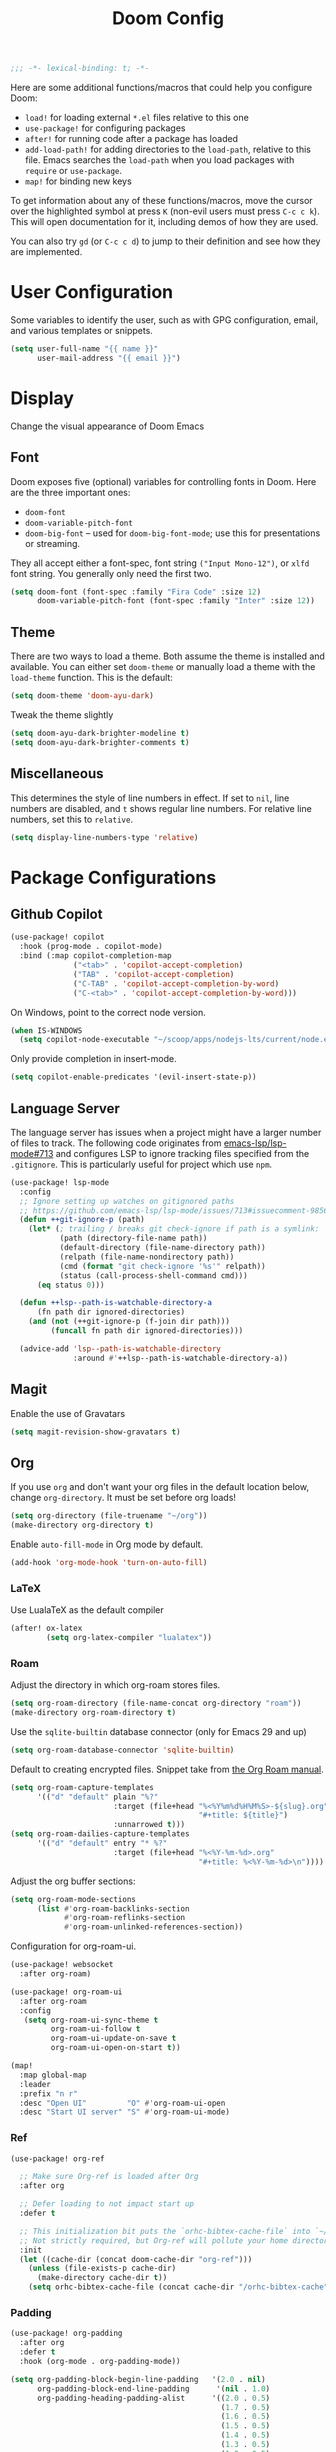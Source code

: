 #+title: Doom Config
#+begin_src emacs-lisp
;;; -*- lexical-binding: t; -*-
#+end_src
Here are some additional functions/macros that could help you configure Doom:

- ~load!~ for loading external ~*.el~ files relative to this one
- ~use-package!~ for configuring packages
- ~after!~ for running code after a package has loaded
- ~add-load-path!~ for adding directories to the ~load-path~, relative to this
  file. Emacs searches the ~load-path~ when you load packages with ~require~ or
  ~use-package~.
- ~map!~ for binding new keys

To get information about any of these functions/macros, move the cursor over the
highlighted symbol at press ~K~ (non-evil users must press ~C-c c k~). This will
open documentation for it, including demos of how they are used.

You can also try ~gd~ (or ~C-c c d~) to jump to their definition and see how
they are implemented.
* User Configuration
Some variables to identify the user, such as with GPG configuration, email, and
various templates or snippets.
#+begin_src emacs-lisp
(setq user-full-name "{{ name }}"
      user-mail-address "{{ email }}")
#+end_src
* Display
Change the visual appearance of Doom Emacs
** Font
Doom exposes five (optional) variables for controlling fonts in Doom. Here
are the three important ones:

- ~doom-font~
- ~doom-variable-pitch-font~
- ~doom-big-font~ -- used for ~doom-big-font-mode~; use this for presentations
  or streaming.

They all accept either a font-spec, font string ~("Input Mono-12")~, or ~xlfd~
font string. You generally only need the first two.
#+begin_src emacs-lisp
(setq doom-font (font-spec :family "Fira Code" :size 12)
      doom-variable-pitch-font (font-spec :family "Inter" :size 12))
#+end_src
** Theme
There are two ways to load a theme. Both assume the theme is installed and
available. You can either set ~doom-theme~ or manually load a theme with the
~load-theme~ function. This is the default:
#+begin_src emacs-lisp
(setq doom-theme 'doom-ayu-dark)
#+end_src
Tweak the theme slightly
#+begin_src emacs-lisp
(setq doom-ayu-dark-brighter-modeline t)
(setq doom-ayu-dark-brighter-comments t)
#+end_src
** Miscellaneous
This determines the style of line numbers in effect. If set to ~nil~, line
numbers are disabled, and ~t~ shows regular line numbers. For relative line
numbers, set this to ~relative~.
#+begin_src emacs-lisp
(setq display-line-numbers-type 'relative)
#+end_src
* Package Configurations
** Github Copilot
#+begin_src emacs-lisp
(use-package! copilot
  :hook (prog-mode . copilot-mode)
  :bind (:map copilot-completion-map
              ("<tab>" . 'copilot-accept-completion)
              ("TAB" . 'copilot-accept-completion)
              ("C-TAB" . 'copilot-accept-completion-by-word)
              ("C-<tab>" . 'copilot-accept-completion-by-word)))
#+end_src
On Windows, point to the correct node version.
#+begin_src emacs-lisp
(when IS-WINDOWS
  (setq copilot-node-executable "~/scoop/apps/nodejs-lts/current/node.exe"))
#+end_src
Only provide completion in insert-mode.
#+begin_src emacs-lisp
(setq copilot-enable-predicates '(evil-insert-state-p))
#+end_src
** Language Server
The language server has issues when a project might have a larger number of
files to track. The following code originates from [[https://github.com/emacs-lsp/lsp-mode/issues/713#issuecomment-985653873][emacs-lsp/lsp-mode#713]] and
configures LSP to ignore tracking files specified from the ~.gitignore~. This is
particularly useful for project which use ~npm~.
#+begin_src emacs-lisp :tangle no
(use-package! lsp-mode
  :config
  ;; Ignore setting up watches on gitignored paths
  ;; https://github.com/emacs-lsp/lsp-mode/issues/713#issuecomment-985653873
  (defun ++git-ignore-p (path)
    (let* (; trailing / breaks git check-ignore if path is a symlink:
           (path (directory-file-name path))
           (default-directory (file-name-directory path))
           (relpath (file-name-nondirectory path))
           (cmd (format "git check-ignore '%s'" relpath))
           (status (call-process-shell-command cmd)))
      (eq status 0)))

  (defun ++lsp--path-is-watchable-directory-a
      (fn path dir ignored-directories)
    (and (not (++git-ignore-p (f-join dir path)))
         (funcall fn path dir ignored-directories)))

  (advice-add 'lsp--path-is-watchable-directory
              :around #'++lsp--path-is-watchable-directory-a))
#+end_src
** Magit
Enable the use of Gravatars
#+begin_src emacs-lisp
(setq magit-revision-show-gravatars t)
#+end_src
** Org
If you use ~org~ and don't want your org files in the default location below,
change ~org-directory~. It must be set before org loads!
#+begin_src emacs-lisp
(setq org-directory (file-truename "~/org"))
(make-directory org-directory t)
#+end_src
Enable ~auto-fill-mode~ in Org mode by default.
#+begin_src emacs-lisp
(add-hook 'org-mode-hook 'turn-on-auto-fill)
#+end_src
*** LaTeX
Use LualaTeX as the default compiler
#+begin_src emacs-lisp
(after! ox-latex
        (setq org-latex-compiler "lualatex"))
#+end_src
*** Roam
Adjust the directory in which org-roam stores files.
#+begin_src emacs-lisp
(setq org-roam-directory (file-name-concat org-directory "roam"))
(make-directory org-roam-directory t)
#+end_src
Use the ~sqlite-builtin~ database connector (only for Emacs 29 and up)
#+begin_src emacs-lisp
(setq org-roam-database-connector 'sqlite-builtin)

#+end_src
Default to creating encrypted files. Snippet take from [[https://www.orgroam.com/manual.html#Encryption][the Org Roam manual]].
#+begin_src emacs-lisp
(setq org-roam-capture-templates
      '(("d" "default" plain "%?"
                       :target (file+head "%<%Y%m%d%H%M%S>-${slug}.org"
                                          "#+title: ${title}")
                       :unnarrowed t)))
(setq org-roam-dailies-capture-templates
      '(("d" "default" entry "* %?"
                       :target (file+head "%<%Y-%m-%d>.org"
                                          "#+title: %<%Y-%m-%d>\n"))))
#+end_src
Adjust the org buffer sections:
#+begin_src emacs-lisp
(setq org-roam-mode-sections
      (list #'org-roam-backlinks-section
            #'org-roam-reflinks-section
            #'org-roam-unlinked-references-section))
#+end_src
Configuration for org-roam-ui.
#+begin_src emacs-lisp
(use-package! websocket
  :after org-roam)

(use-package! org-roam-ui
  :after org-roam
  :config
   (setq org-roam-ui-sync-theme t
         org-roam-ui-follow t
         org-roam-ui-update-on-save t
         org-roam-ui-open-on-start t))

(map!
  :map global-map
  :leader
  :prefix "n r"
  :desc "Open UI"         "O" #'org-roam-ui-open
  :desc "Start UI server" "S" #'org-roam-ui-mode)
#+end_src
*** Ref
#+begin_src emacs-lisp
(use-package! org-ref

  ;; Make sure Org-ref is loaded after Org
  :after org

  ;; Defer loading to not impact start up
  :defer t

  ;; This initialization bit puts the `orhc-bibtex-cache-file` into `~/.doom/.local/cache/orhc-bibtex-cache
  ;; Not strictly required, but Org-ref will pollute your home directory otherwise, creating the cache file in ~/.orhc-bibtex-cache
  :init
  (let ((cache-dir (concat doom-cache-dir "org-ref")))
    (unless (file-exists-p cache-dir)
      (make-directory cache-dir t))
    (setq orhc-bibtex-cache-file (concat cache-dir "/orhc-bibtex-cache"))))
#+end_src

*** Padding
#+BEGIN_SRC emacs-lisp
(use-package! org-padding
  :after org
  :defer t
  :hook (org-mode . org-padding-mode))

(setq org-padding-block-begin-line-padding   '(2.0 . nil)
      org-padding-block-end-line-padding      '(nil . 1.0)
      org-padding-heading-padding-alist      '((2.0 . 0.5)
                                               (1.7 . 0.5)
                                               (1.6 . 0.5)
                                               (1.5 . 0.5)
                                               (1.4 . 0.5)
                                               (1.3 . 0.5)
                                               (1.2 . 0.5)
                                               (1.0 . 0.5)))
#+end_src
** Treemacs
Enable git integration within Treemacs. The ~+treemacs-git-mode~ has the following options:
- ~simple~ The files are highlighted based on their git status
- ~extended~ Files and directories are highlighted (requires Python)
- ~deferred~ Same as ~extended~, but asynchronous
#+begin_src emacs-lisp
(customize-set-variable '+treemacs-git-mode 'deferred)
#+end_src
** Rust
Enable inlay hints within Rust.
#+begin_src emacs-lisp
(setq lsp-rust-analyzer-server-display-inlay-hints t)
#+end_src

